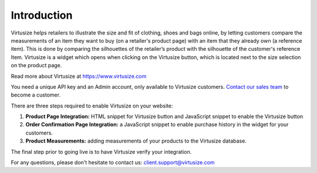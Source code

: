 .. _label-introduction:

Introduction
============

Virtusize helps retailers to illustrate the size and fit of clothing, shoes and bags
online, by letting customers compare the measurements of an item they want to buy
(on a retailer's product page) with an item that they already own (a reference
item). This is done by comparing the silhouettes of the retailer’s product with
the silhouette of the customer's reference Item. Virtusize is a widget which
opens when clicking on the Virtusize button, which is located next to the size
selection on the product page.

Read more about Virtusize at https://www.virtusize.com

You need a unique API key and an Admin account, only available to Virtusize customers.
`Contact our sales team <sales@virtusize.com>`__ to become a customer.

There are three steps required to enable Virtusize on your website:

1. **Product Page Integration:** HTML snippet for Virtusize button and JavaScript
   snippet to enable the Virtusize button
2. **Order Confirmation Page Integration:** a JavaScript snippet to enable purchase
   history in the widget for your customers.
3. **Product Measurements:** adding measurements of your products to the Virtusize
   database.

The final step prior to going live is to have Virtusize verify your integration.

For any questions, please don't hesitate to contact us: client.support@virtusize.com
